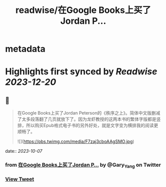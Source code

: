 :PROPERTIES:
:title: readwise/在Google Books上买了Jordan P...
:END:


* metadata
:PROPERTIES:
:author: [[Gary_Yang on Twitter]]
:full-title: "在Google Books上买了Jordan P..."
:category: [[tweets]]
:url: https://twitter.com/Gary_Yang/status/1710483283841257909
:image-url: https://pbs.twimg.com/profile_images/1402968559966248962/XAMtcYnL.jpg
:END:

* Highlights first synced by [[Readwise]] [[2023-12-20]]
** 📌
#+BEGIN_QUOTE
在Google Books上买了Jordan Peterson的《秩序之上》。简体中文版删减了太多段落翻了几页就放下了。因为龙虾教授的这两本书的繁体字版都是竖排，所以购买Epub格式电子书的另外好处，就是文字变为横排我的阅读更顺畅了。 

![](https://pbs.twimg.com/media/F7zaj3cboAAgSMO.jpg) 
#+END_QUOTE
    date:: [[2023-10-07]]
*** from _在Google Books上买了Jordan P..._ by @Gary_Yang on Twitter
*** [[https://twitter.com/Gary_Yang/status/1710483283841257909][View Tweet]]